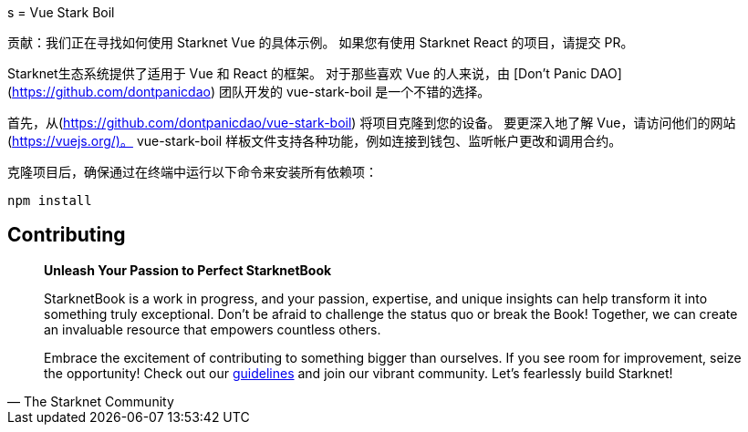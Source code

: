 [id="vue-stark-boil"]
s
= Vue Stark Boil

====
贡献：我们正在寻找如何使用 Starknet Vue 的具体示例。 如果您有使用 Starknet React 的项目，请提交 PR。
====

Starknet生态系统提供了适用于 Vue 和 React 的框架。 对于那些喜欢 Vue 的人来说，由 [Don't Panic DAO](https://github.com/dontpanicdao) 团队开发的 vue-stark-boil 是一个不错的选择。

首先，从(https://github.com/dontpanicdao/vue-stark-boil) 将项目克隆到您的设备。 要更深入地了解 Vue，请访问他们的网站(https://vuejs.org/)。 vue-stark-boil 样板文件支持各种功能，例如连接到钱包、监听帐户更改和调用合约。

克隆项目后，确保通过在终端中运行以下命令来安装所有依赖项：

[source, bash]
----
npm install
----


== Contributing

[quote, The Starknet Community]
____
*Unleash Your Passion to Perfect StarknetBook*

StarknetBook is a work in progress, and your passion, expertise, and unique insights can help transform it into something truly exceptional. Don't be afraid to challenge the status quo or break the Book! Together, we can create an invaluable resource that empowers countless others.

Embrace the excitement of contributing to something bigger than ourselves. If you see room for improvement, seize the opportunity! Check out our https://github.com/starknet-edu/starknetbook/blob/main/CONTRIBUTING.adoc[guidelines] and join our vibrant community. Let's fearlessly build Starknet! 
____
